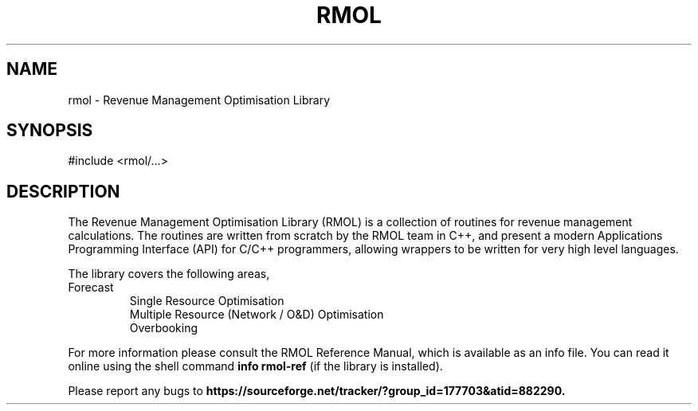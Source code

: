 .TH RMOL 3 "Revenue Management Optimisation Library" "RMOL Team" \" -*- nroff -*-
.SH NAME
rmol - Revenue Management Optimisation Library
.SH SYNOPSIS
#include <rmol/...>
.SH DESCRIPTION
The Revenue Management Optimisation Library (RMOL) is a collection of
routines for revenue management calculations.  The routines are written from
scratch by the RMOL team in C++, and present a modern Applications
Programming Interface (API) for C/C++ programmers, allowing wrappers to be
written for very high level languages.
.PP
The library covers the following areas,
.TP
.nf
.BR
Forecast
Single Resource Optimisation
Multiple Resource (Network / O&D) Optimisation
Overbooking
.fi
.PP
For more information please consult the RMOL Reference Manual, which is
available as an info file.  You can read it online using the shell
command 
.B info rmol-ref 
(if the library is installed).
.PP
Please report any bugs to 
.B https://sourceforge.net/tracker/?group_id=177703&atid=882290.
